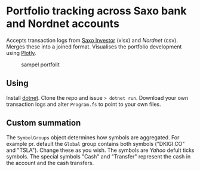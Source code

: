 * Portfolio tracking across Saxo bank and Nordnet accounts

Accepts transaction logs from [[https://www.saxoinvestor.com/][Saxo Investor]] (xlsx) and [[nordnet.dk][Nordnet]] (csv).
Merges these into a joined format.
Visualises the portfolio development using [[https://plotly.com/][Plotly]].

#+caption: sampel portfolit
[[file:portfolio.png]]

** Using

Install [[https://learn.microsoft.com/en-us/dotnet/core/install/][dotnet]]. Clone the repo and issue ~> dotnet run~.
Download your own transaction logs and alter ~Program.fs~ to point to your own files.

** Custom summation

The ~SymbolGroups~ object determines how symbols are aggregated. For example pr. default the
~Global~ group contains both symbols ("DKIGI.CO" and "TSLA"). Change these as you wish. The symbols are
[[yahoo.com][Yahoo]] defult ticks symbols. The special symbols "Cash" and "Transfer" represent the cash in the account and the cash transfers.
